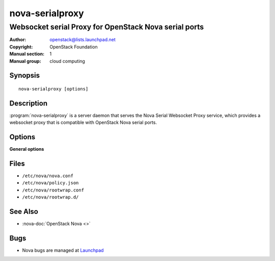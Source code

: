 ================
nova-serialproxy
================

------------------------------------------------------
Websocket serial Proxy for OpenStack Nova serial ports
------------------------------------------------------

:Author: openstack@lists.launchpad.net
:Copyright: OpenStack Foundation
:Manual section: 1
:Manual group: cloud computing

Synopsis
========

::

  nova-serialproxy [options]

Description
===========

:program:`nova-serialproxy` is a server daemon that serves the Nova Serial
Websocket Proxy service, which provides a websocket proxy that is compatible
with OpenStack Nova serial ports.

Options
=======

**General options**

Files
=====

* ``/etc/nova/nova.conf``
* ``/etc/nova/policy.json``
* ``/etc/nova/rootwrap.conf``
* ``/etc/nova/rootwrap.d/``

See Also
========

* :nova-doc:`OpenStack Nova <>`

Bugs
====

* Nova bugs are managed at `Launchpad <https://bugs.launchpad.net/nova>`__
